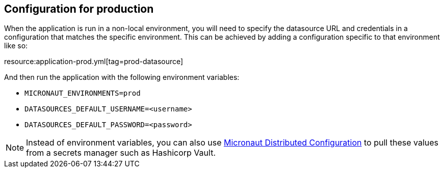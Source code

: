 == Configuration for production
  
When the application is run in a non-local environment, you will need to specify the datasource URL and credentials in a configuration that matches the specific environment.
This can be achieved by adding a configuration specific to that environment like so:

resource:application-prod.yml[tag=prod-datasource]

And then run the application with the following environment variables:

- `MICRONAUT_ENVIRONMENTS=prod`
- `DATASOURCES_DEFAULT_USERNAME=<username>`
- `DATASOURCES_DEFAULT_PASSWORD=<password>`

NOTE: Instead of environment variables, you can also use https://docs.micronaut.io/latest/guide/index.html#distributedConfiguration[Micronaut Distributed Configuration] to pull these values from a secrets manager such as Hashicorp Vault.